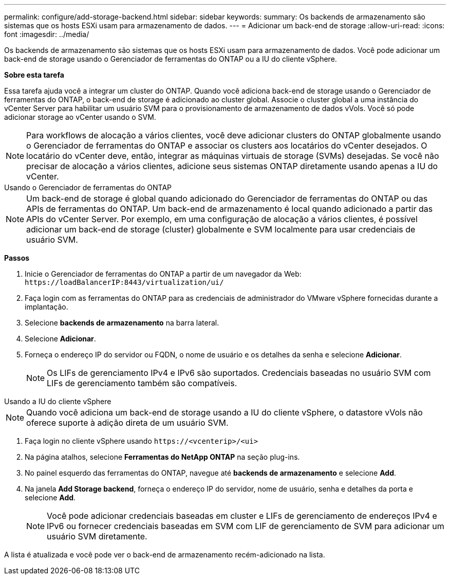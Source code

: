 ---
permalink: configure/add-storage-backend.html 
sidebar: sidebar 
keywords:  
summary: Os backends de armazenamento são sistemas que os hosts ESXi usam para armazenamento de dados. 
---
= Adicionar um back-end de storage
:allow-uri-read: 
:icons: font
:imagesdir: ../media/


[role="lead"]
Os backends de armazenamento são sistemas que os hosts ESXi usam para armazenamento de dados. Você pode adicionar um back-end de storage usando o Gerenciador de ferramentas do ONTAP ou a IU do cliente vSphere.

*Sobre esta tarefa*

Essa tarefa ajuda você a integrar um cluster do ONTAP. Quando você adiciona back-end de storage usando o Gerenciador de ferramentas do ONTAP, o back-end de storage é adicionado ao cluster global. Associe o cluster global a uma instância do vCenter Server para habilitar um usuário SVM para o provisionamento de armazenamento de dados vVols. Você só pode adicionar storage ao vCenter usando o SVM.


NOTE: Para workflows de alocação a vários clientes, você deve adicionar clusters do ONTAP globalmente usando o Gerenciador de ferramentas do ONTAP e associar os clusters aos locatários do vCenter desejados. O locatário do vCenter deve, então, integrar as máquinas virtuais de storage (SVMs) desejadas. Se você não precisar de alocação a vários clientes, adicione seus sistemas ONTAP diretamente usando apenas a IU do vCenter.

[role="tabbed-block"]
====
.Usando o Gerenciador de ferramentas do ONTAP
--

NOTE: Um back-end de storage é global quando adicionado do Gerenciador de ferramentas do ONTAP ou das APIs de ferramentas do ONTAP. Um back-end de armazenamento é local quando adicionado a partir das APIs do vCenter Server. Por exemplo, em uma configuração de alocação a vários clientes, é possível adicionar um back-end de storage (cluster) globalmente e SVM localmente para usar credenciais de usuário SVM.

*Passos*

. Inicie o Gerenciador de ferramentas do ONTAP a partir de um navegador da Web: `\https://loadBalancerIP:8443/virtualization/ui/`
. Faça login com as ferramentas do ONTAP para as credenciais de administrador do VMware vSphere fornecidas durante a implantação.
. Selecione *backends de armazenamento* na barra lateral.
. Selecione *Adicionar*.
. Forneça o endereço IP do servidor ou FQDN, o nome de usuário e os detalhes da senha e selecione *Adicionar*.
+

NOTE: Os LIFs de gerenciamento IPv4 e IPv6 são suportados. Credenciais baseadas no usuário SVM com LIFs de gerenciamento também são compatíveis.



--
.Usando a IU do cliente vSphere
--

NOTE: Quando você adiciona um back-end de storage usando a IU do cliente vSphere, o datastore vVols não oferece suporte à adição direta de um usuário SVM.

. Faça login no cliente vSphere usando `\https://<vcenterip>/<ui>`
. Na página atalhos, selecione *Ferramentas do NetApp ONTAP* na seção plug-ins.
. No painel esquerdo das ferramentas do ONTAP, navegue até *backends de armazenamento* e selecione *Add*.
. Na janela *Add Storage backend*, forneça o endereço IP do servidor, nome de usuário, senha e detalhes da porta e selecione *Add*.
+

NOTE: Você pode adicionar credenciais baseadas em cluster e LIFs de gerenciamento de endereços IPv4 e IPv6 ou fornecer credenciais baseadas em SVM com LIF de gerenciamento de SVM para adicionar um usuário SVM diretamente.



A lista é atualizada e você pode ver o back-end de armazenamento recém-adicionado na lista.

--
====